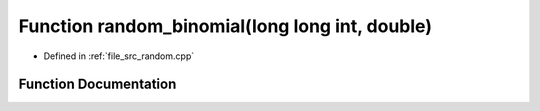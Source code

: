 .. _exhale_function_random_8cpp_1a4e7a8d4c70cb879b071d51ddec9a8b1f:

Function random_binomial(long long int, double)
===============================================

- Defined in :ref:`file_src_random.cpp`


Function Documentation
----------------------


.. doxygenfunction:: random_binomial(long long int, double)
   :project: GDSiMS